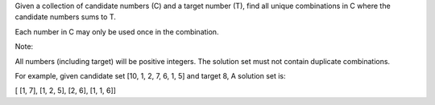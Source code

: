 Given a collection of candidate numbers (C) and a target number (T),
find all unique combinations in C where the candidate numbers sums to T.

Each number in C may only be used once in the combination.

Note:

All numbers (including target) will be positive integers. The solution
set must not contain duplicate combinations.

For example, given candidate set [10, 1, 2, 7, 6, 1, 5] and target 8, A
solution set is:

[ [1, 7], [1, 2, 5], [2, 6], [1, 1, 6]]
